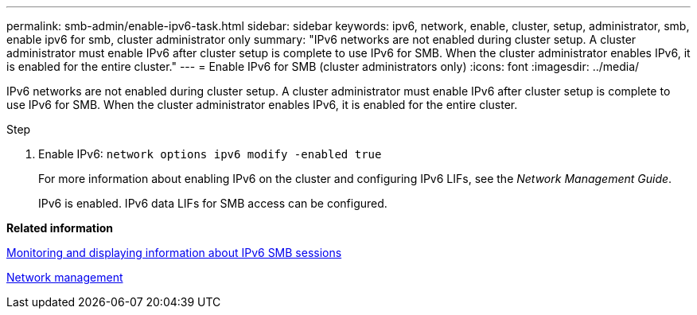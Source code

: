 ---
permalink: smb-admin/enable-ipv6-task.html
sidebar: sidebar
keywords: ipv6, network, enable, cluster, setup, administrator, smb, enable ipv6 for smb, cluster administrator only
summary: "IPv6 networks are not enabled during cluster setup. A cluster administrator must enable IPv6 after cluster setup is complete to use IPv6 for SMB. When the cluster administrator enables IPv6, it is enabled for the entire cluster."
---
= Enable IPv6 for SMB (cluster administrators only)
:icons: font
:imagesdir: ../media/

[.lead]
IPv6 networks are not enabled during cluster setup. A cluster administrator must enable IPv6 after cluster setup is complete to use IPv6 for SMB. When the cluster administrator enables IPv6, it is enabled for the entire cluster.

.Step

. Enable IPv6: `network options ipv6 modify -enabled true`
+
For more information about enabling IPv6 on the cluster and configuring IPv6 LIFs, see the _Network Management Guide_.
+
IPv6 is enabled. IPv6 data LIFs for SMB access can be configured.

*Related information*

xref:monitor-display-ipv6-sessions-task.adoc[Monitoring and displaying information about IPv6 SMB sessions]

link:../networking/index.html[Network management]
